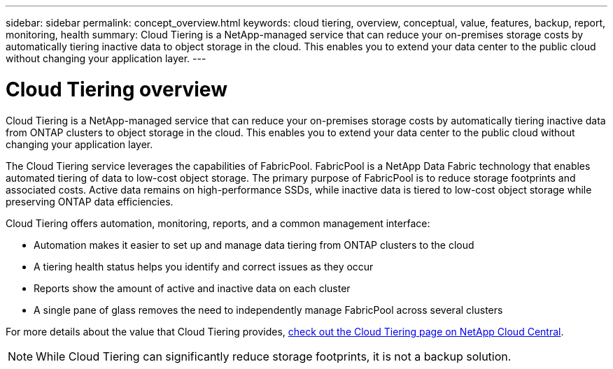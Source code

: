 ---
sidebar: sidebar
permalink: concept_overview.html
keywords: cloud tiering, overview, conceptual, value, features, backup, report, monitoring, health
summary: Cloud Tiering is a NetApp-managed service that can reduce your on-premises storage costs by automatically tiering inactive data to object storage in the cloud. This enables you to extend your data center to the public cloud without changing your application layer.
---

= Cloud Tiering overview
:hardbreaks:
:nofooter:
:icons: font
:linkattrs:
:imagesdir: ./media/

[.lead]
Cloud Tiering is a NetApp-managed service that can reduce your on-premises storage costs by automatically tiering inactive data from ONTAP clusters to object storage in the cloud. This enables you to extend your data center to the public cloud without changing your application layer.

The Cloud Tiering service leverages the capabilities of FabricPool. FabricPool is a NetApp Data Fabric technology that enables automated tiering of data to low-cost object storage. The primary purpose of FabricPool is to reduce storage footprints and associated costs. Active data remains on high-performance SSDs, while inactive data is tiered to low-cost object storage while preserving ONTAP data efficiencies.

Cloud Tiering offers automation, monitoring, reports, and a common management interface:

* Automation makes it easier to set up and manage data tiering from ONTAP clusters to the cloud
* A tiering health status helps you identify and correct issues as they occur
* Reports show the amount of active and inactive data on each cluster
* A single pane of glass removes the need to independently manage FabricPool across several clusters

For more details about the value that Cloud Tiering provides, https://cloud.netapp.com/cloud-tiering[check out the Cloud Tiering page on NetApp Cloud Central].

NOTE: While Cloud Tiering can significantly reduce storage footprints, it is not a backup solution.
